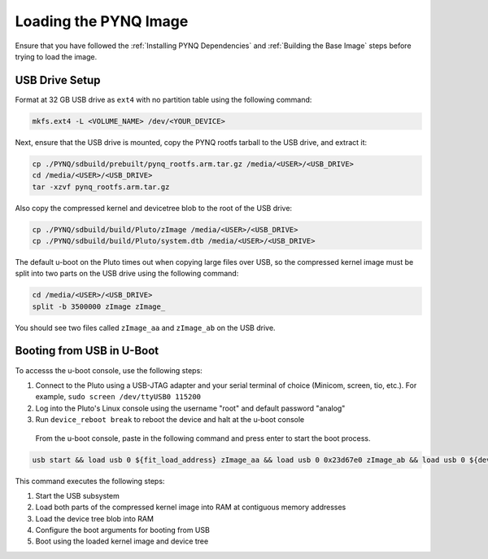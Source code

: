 Loading the PYNQ Image
======================

Ensure that you have followed the :ref:`Installing PYNQ Dependencies` and :ref:`Building the Base Image` steps before trying to load the image.

USB Drive Setup
---------------

Format at 32 GB USB drive as ``ext4`` with no partition table using the following command:

.. code-block:: console
    
    mkfs.ext4 -L <VOLUME_NAME> /dev/<YOUR_DEVICE>

Next, ensure that the USB drive is mounted, copy the PYNQ rootfs tarball to the USB drive, and extract it:

.. code-block:: console

    cp ./PYNQ/sdbuild/prebuilt/pynq_rootfs.arm.tar.gz /media/<USER>/<USB_DRIVE>
    cd /media/<USER>/<USB_DRIVE>
    tar -xzvf pynq_rootfs.arm.tar.gz

Also copy the compressed kernel and devicetree blob to the root of the USB drive:

.. code-block:: console

    cp ./PYNQ/sdbuild/build/Pluto/zImage /media/<USER>/<USB_DRIVE>
    cp ./PYNQ/sdbuild/build/Pluto/system.dtb /media/<USER>/<USB_DRIVE>

The default u-boot on the Pluto times out when copying large files over USB, so the compressed kernel image must be split into two parts on the USB drive using the following command:

.. code-block:: console

    cd /media/<USER>/<USB_DRIVE>
    split -b 3500000 zImage zImage_

You should see two files called ``zImage_aa`` and ``zImage_ab`` on the USB drive.

Booting from USB in U-Boot
--------------------------

To accesss the u-boot console, use the following steps:

1. Connect to the Pluto using a USB-JTAG adapter and your serial terminal of choice (Minicom, screen, tio, etc.).  For example, ``sudo screen /dev/ttyUSB0 115200``
2. Log into the Pluto's Linux console using the username "root" and default password "analog"
3. Run ``device_reboot break`` to reboot the device and halt at the u-boot console

 From the u-boot console, paste in the following command and press enter to start the boot process.

.. code-block:: console

    usb start && load usb 0 ${fit_load_address} zImage_aa && load usb 0 0x23d67e0 zImage_ab && load usb 0 ${devicetree_load_address} system.dtb && setenv bootargs "console=ttyPS0,115200n8 root=/dev/sda rw rootfstype=ext4 mem=512M earlyprintk rootwait" && bootz ${fit_load_address} - ${devicetree_load_address}

This command executes the following steps:

1. Start the USB subsystem
2. Load both parts of the compressed kernel image into RAM at contiguous memory addresses
3. Load the device tree blob into RAM
4. Configure the boot arguments for booting from USB
5. Boot using the loaded kernel image and device tree
